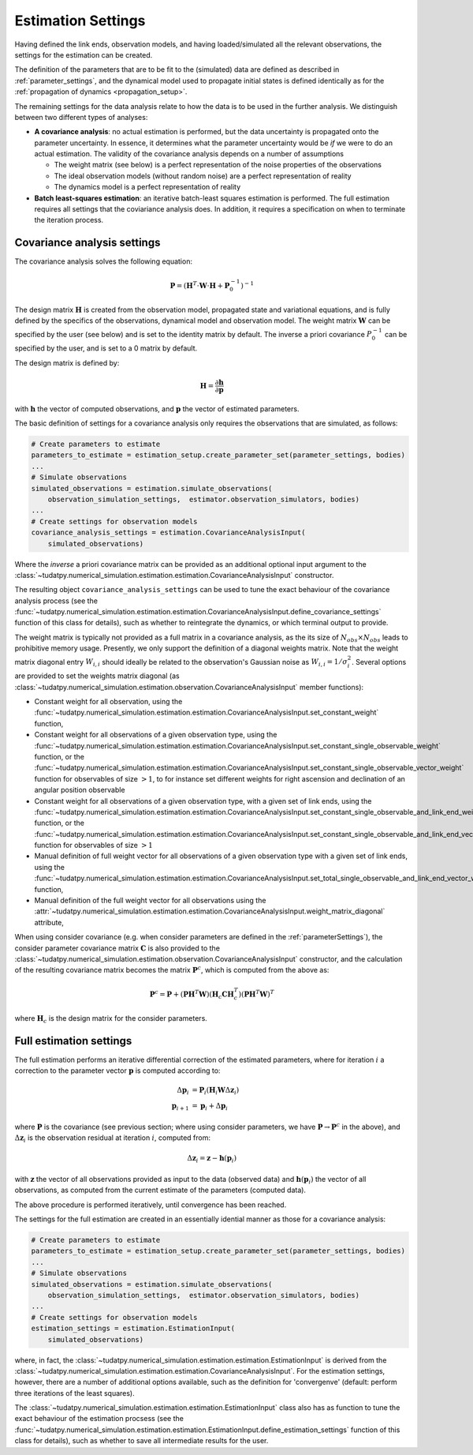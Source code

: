 .. _estimationSettings:

Estimation Settings
====================

Having defined the link ends, observation models, and having loaded/simulated all the relevant observations, the settings for the estimation can be created.

The definition of the parameters that are to be fit to the (simulated) data are defined as described in :ref:`parameter_settings`, and the dynamical model
used to propagate initial states is defined identically as for the :ref:`propagation of dynamics <propagation_setup>`.

The remaining settings for the data analysis relate to how the data is to be used in the further analysis.
We distinguish between two different types of analyses:

* **A covariance analysis**: no actual estimation is performed, but the data uncertainty is propagated onto the parameter uncertainty. In essence, it determines what the parameter uncertainty would be *if* we were to do an actual estimation. The validity of the covariance analysis depends on a number of assumptions

  * The weight matrix (see below) is a perfect representation of the noise properties of the observations
  * The ideal observation models (without random noise) are a perfect representation of reality
  * The dynamics model is a perfect representation of reality
* **Batch least-squares estimation**: an iterative batch-least squares estimation is performed. The full estimation requires all settings that the coviariance analysis does. In addition, it requires a specification on when to terminate the iteration process.

.. _covarianceSettings:

Covariance analysis settings
~~~~~~~~~~~~~~~~~~~~~~~~~~~~

The covariance analysis solves the following equation:

.. math::

  \mathbf{P}=\left(\mathbf{H}^{T}\cdot \mathbf{W}\cdot \mathbf{H} + \mathbf{P}_{0}^{-1} \right)^{-1}
 
The design matrix :math:`\mathbf{H}` is created from the observation model, propagated state and variational equations,
and is fully defined by the specifics of the observations, dynamical model and observation model.
The weight matrix :math:`\mathbf{W}` can be specified by the user (see below) and is set to the identity matrix by default.
The inverse a priori covariance :math:`P_{0}^{-1}` can be specified by the user, and is set to a 0 matrix by default.

The design matrix is defined by:

.. math::

  \mathbf{H}=\frac{\partial\mathbf{h}}{\partial\mathbf{p}}

with :math:`\mathbf{h}` the vector of computed observations, and :math:`\mathbf{p}` the vector of estimated parameters.

The basic definition of settings for a covariance analysis only requires the observations that are simulated, as follows:

.. code-block:: python

    # Create parameters to estimate
    parameters_to_estimate = estimation_setup.create_parameter_set(parameter_settings, bodies)
    ...
    # Simulate observations
    simulated_observations = estimation.simulate_observations(
        observation_simulation_settings,  estimator.observation_simulators, bodies)
    ...
    # Create settings for observation models
    covariance_analysis_settings = estimation.CovarianceAnalysisInput(
        simulated_observations)

Where the *inverse* a priori covariance matrix can be provided as an additional optional input argument to the
:class:`~tudatpy.numerical_simulation.estimation.estimation.CovarianceAnalysisInput` constructor.

The resulting object ``covariance_analysis_settings`` can be used to tune the exact behaviour of the covariance analysis process
(see the :func:`~tudatpy.numerical_simulation.estimation.estimation.CovarianceAnalysisInput.define_covariance_settings` function of this class for details),
such as whether to reintegrate the dynamics, or which terminal output to provide.

The weight matrix is typically not provided as a full matrix in a covariance analysis, as the its size of :math:`N_{obs}\times N_{obs}` leads to prohibitive memory usage.
Presently, we only support the definition of a diagonal weights matrix.
Note that the weight matrix diagonal entry :math:`W_{i,i}` should ideally be related to the observation's Gaussian noise as :math:`W_{i,i}=1/\sigma_{i}^{2}`.
Several options are provided to set the weights matrix diagonal
(as :class:`~tudatpy.numerical_simulation.estimation.observation.CovarianceAnalysisInput` member functions):

* Constant weight for all observation, using the :func:`~tudatpy.numerical_simulation.estimation.estimation.CovarianceAnalysisInput.set_constant_weight` function,
* Constant weight for all observations of a given observation type, using the :func:`~tudatpy.numerical_simulation.estimation.estimation.CovarianceAnalysisInput.set_constant_single_observable_weight` function, or the :func:`~tudatpy.numerical_simulation.estimation.estimation.CovarianceAnalysisInput.set_constant_single_observable_vector_weight` function for observables of size :math:`>1`, to for instance set different weights for right ascension and declination of an angular position observable
* Constant weight for all observations of a given observation type, with a given set of link ends, using the :func:`~tudatpy.numerical_simulation.estimation.estimation.CovarianceAnalysisInput.set_constant_single_observable_and_link_end_weight` function, or the :func:`~tudatpy.numerical_simulation.estimation.estimation.CovarianceAnalysisInput.set_constant_single_observable_and_link_end_vector_weight` function for observables of size :math:`>1`
* Manual definition of full weight vector for all observations of a given observation type with a given set of link ends, using the :func:`~tudatpy.numerical_simulation.estimation.estimation.CovarianceAnalysisInput.set_total_single_observable_and_link_end_vector_weight` function,
* Manual definition of the full weight vector for all observations using the :attr:`~tudatpy.numerical_simulation.estimation.estimation.CovarianceAnalysisInput.weight_matrix_diagonal` attribute,

When using consider covariance (e.g. when consider parameters are defined in the :ref:`parameterSettings`), the consider parameter covariance matrix :math:`\mathbf{C}`
is also provided to the :class:`~tudatpy.numerical_simulation.estimation.observation.CovarianceAnalysisInput` constructor, and the
calculation of the resulting covariance matrix becomes the matrix :math:`\mathbf{P}^{c}`, which is computed from the above as:

.. math::

  \mathbf{P}^{c}=\mathbf{P}+\left(\mathbf{P}\mathbf{H}^{T}\mathbf{W}\right)\left(\mathbf{H}_{c}\mathbf{C}\mathbf{H}_{c}^{T}\right)\left(\mathbf{P}\mathbf{H}^{T}\mathbf{W}\right)^{T}

where :math:`\mathbf{H}_{c}` is the design matrix for the consider parameters.

.. _fullEstimationSettings:

Full estimation settings
~~~~~~~~~~~~~~~~~~~~~~~~

The full estimation performs an iterative differential correction of the estimated parameters, where for iteration :math:`i` a correction
to the parameter vector :math:`\mathbf{p}` is computed according to:

.. math::

  \Delta\mathbf{p}_{i}&=\mathbf{P}_{i}\left(\mathbf{H}_{i}\mathbf{W}\Delta\mathbf{z}_{i}\right)\\
  \mathbf{p}_{i+1}&=\mathbf{p}_{i}+\Delta\mathbf{p}_{i}

where :math:`\mathbf{P}` is the covariance (see previous section; where using consider parameters, we have :math:`\mathbf{P}\rightarrow\mathbf{P}^{c}` in the above), and :math:`\Delta\mathbf{z}_{i}` is the observation residual at
iteration :math:`i`, computed from:

.. math::

  \Delta\mathbf{z}_{i} = \mathbf{z} - \mathbf{h}(\mathbf{p}_{i})

with :math:`\mathbf{z}` the vector of all observations provided as input to the data (observed data) and
:math:`\mathbf{h}(\mathbf{p}_{i})` the vector of all observations, as computed from the current
estimate of the parameters (computed data).

The above procedure is performed iteratively, until convergence has been reached.

The settings for the full estimation are created in an essentially idential manner as those for a covariance analysis:

.. code-block:: python

    # Create parameters to estimate
    parameters_to_estimate = estimation_setup.create_parameter_set(parameter_settings, bodies)
    ...
    # Simulate observations
    simulated_observations = estimation.simulate_observations(
        observation_simulation_settings,  estimator.observation_simulators, bodies)
    ...
    # Create settings for observation models
    estimation_settings = estimation.EstimationInput(
        simulated_observations)

where, in fact, the :class:`~tudatpy.numerical_simulation.estimation.estimation.EstimationInput` is derived from
the :class:`~tudatpy.numerical_simulation.estimation.estimation.CovarianceAnalysisInput`. For the estimation settings,
however, there are a number of additional options available, such as the definition for 'convergenve'
(default: perform three iterations of the least squares).

The :class:`~tudatpy.numerical_simulation.estimation.estimation.EstimationInput` class also has as function to
tune the exact behaviour of the estimation procsess (see the
:func:`~tudatpy.numerical_simulation.estimation.estimation.EstimationInput.define_estimation_settings` function of this class for details),
such as whether to save all intermediate results for the user.
